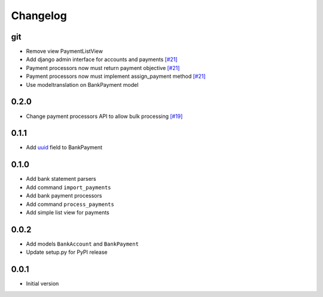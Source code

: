 ===========
 Changelog
===========

git
===
* Remove view PaymentListView
* Add django admin interface for accounts and payments `[#21]`_
* Payment processors now must return payment objective `[#21]`_
* Payment processors now must implement assign_payment method `[#21]`_
* Use modeltranslation on BankPayment model

.. _[#21]: https://github.com/stinovlas/django-pain/issues/21

0.2.0
=====
* Change payment processors API to allow bulk processing `[#19]`_

.. _[#19]: https://github.com/stinovlas/django-pain/issues/19

0.1.1
=====
* Add uuid_ field to BankPayment

.. _uuid: https://en.wikipedia.org/wiki/Universally_unique_identifier

0.1.0
=====
* Add bank statement parsers
* Add command ``import_payments``
* Add bank payment processors
* Add command ``process_payments``
* Add simple list view for payments

0.0.2
=====
* Add models ``BankAccount`` and ``BankPayment``
* Update setup.py for PyPI release

0.0.1
=====
* Initial version
